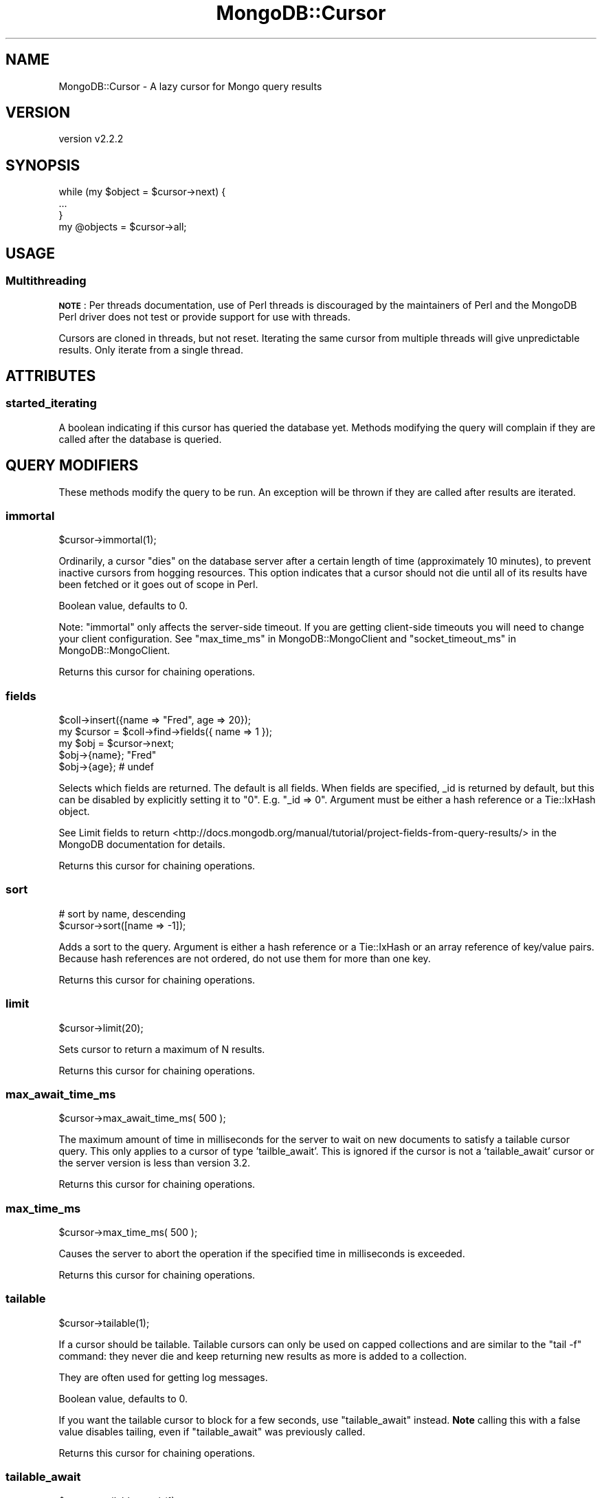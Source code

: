 .\" Automatically generated by Pod::Man 4.10 (Pod::Simple 3.35)
.\"
.\" Standard preamble:
.\" ========================================================================
.de Sp \" Vertical space (when we can't use .PP)
.if t .sp .5v
.if n .sp
..
.de Vb \" Begin verbatim text
.ft CW
.nf
.ne \\$1
..
.de Ve \" End verbatim text
.ft R
.fi
..
.\" Set up some character translations and predefined strings.  \*(-- will
.\" give an unbreakable dash, \*(PI will give pi, \*(L" will give a left
.\" double quote, and \*(R" will give a right double quote.  \*(C+ will
.\" give a nicer C++.  Capital omega is used to do unbreakable dashes and
.\" therefore won't be available.  \*(C` and \*(C' expand to `' in nroff,
.\" nothing in troff, for use with C<>.
.tr \(*W-
.ds C+ C\v'-.1v'\h'-1p'\s-2+\h'-1p'+\s0\v'.1v'\h'-1p'
.ie n \{\
.    ds -- \(*W-
.    ds PI pi
.    if (\n(.H=4u)&(1m=24u) .ds -- \(*W\h'-12u'\(*W\h'-12u'-\" diablo 10 pitch
.    if (\n(.H=4u)&(1m=20u) .ds -- \(*W\h'-12u'\(*W\h'-8u'-\"  diablo 12 pitch
.    ds L" ""
.    ds R" ""
.    ds C` ""
.    ds C' ""
'br\}
.el\{\
.    ds -- \|\(em\|
.    ds PI \(*p
.    ds L" ``
.    ds R" ''
.    ds C`
.    ds C'
'br\}
.\"
.\" Escape single quotes in literal strings from groff's Unicode transform.
.ie \n(.g .ds Aq \(aq
.el       .ds Aq '
.\"
.\" If the F register is >0, we'll generate index entries on stderr for
.\" titles (.TH), headers (.SH), subsections (.SS), items (.Ip), and index
.\" entries marked with X<> in POD.  Of course, you'll have to process the
.\" output yourself in some meaningful fashion.
.\"
.\" Avoid warning from groff about undefined register 'F'.
.de IX
..
.nr rF 0
.if \n(.g .if rF .nr rF 1
.if (\n(rF:(\n(.g==0)) \{\
.    if \nF \{\
.        de IX
.        tm Index:\\$1\t\\n%\t"\\$2"
..
.        if !\nF==2 \{\
.            nr % 0
.            nr F 2
.        \}
.    \}
.\}
.rr rF
.\" ========================================================================
.\"
.IX Title "MongoDB::Cursor 3"
.TH MongoDB::Cursor 3 "2021-05-28" "perl v5.28.0" "User Contributed Perl Documentation"
.\" For nroff, turn off justification.  Always turn off hyphenation; it makes
.\" way too many mistakes in technical documents.
.if n .ad l
.nh
.SH "NAME"
MongoDB::Cursor \- A lazy cursor for Mongo query results
.SH "VERSION"
.IX Header "VERSION"
version v2.2.2
.SH "SYNOPSIS"
.IX Header "SYNOPSIS"
.Vb 3
\&    while (my $object = $cursor\->next) {
\&        ...
\&    }
\&
\&    my @objects = $cursor\->all;
.Ve
.SH "USAGE"
.IX Header "USAGE"
.SS "Multithreading"
.IX Subsection "Multithreading"
\&\fB\s-1NOTE\s0\fR: Per threads documentation, use of Perl threads is discouraged by the
maintainers of Perl and the MongoDB Perl driver does not test or provide support
for use with threads.
.PP
Cursors are cloned in threads, but not reset.  Iterating the same cursor from
multiple threads will give unpredictable results.  Only iterate from a single
thread.
.SH "ATTRIBUTES"
.IX Header "ATTRIBUTES"
.SS "started_iterating"
.IX Subsection "started_iterating"
A boolean indicating if this cursor has queried the database yet. Methods
modifying the query will complain if they are called after the database is
queried.
.SH "QUERY MODIFIERS"
.IX Header "QUERY MODIFIERS"
These methods modify the query to be run.  An exception will be thrown if
they are called after results are iterated.
.SS "immortal"
.IX Subsection "immortal"
.Vb 1
\&    $cursor\->immortal(1);
.Ve
.PP
Ordinarily, a cursor \*(L"dies\*(R" on the database server after a certain length of
time (approximately 10 minutes), to prevent inactive cursors from hogging
resources.  This option indicates that a cursor should not die until all of its
results have been fetched or it goes out of scope in Perl.
.PP
Boolean value, defaults to 0.
.PP
Note: \f(CW\*(C`immortal\*(C'\fR only affects the server-side timeout.  If you are getting
client-side timeouts you will need to change your client configuration.
See \*(L"max_time_ms\*(R" in MongoDB::MongoClient and
\&\*(L"socket_timeout_ms\*(R" in MongoDB::MongoClient.
.PP
Returns this cursor for chaining operations.
.SS "fields"
.IX Subsection "fields"
.Vb 5
\&    $coll\->insert({name => "Fred", age => 20});
\&    my $cursor = $coll\->find\->fields({ name => 1 });
\&    my $obj = $cursor\->next;
\&    $obj\->{name}; "Fred"
\&    $obj\->{age}; # undef
.Ve
.PP
Selects which fields are returned.  The default is all fields.  When fields
are specified, _id is returned by default, but this can be disabled by
explicitly setting it to \*(L"0\*(R".  E.g.  \f(CW\*(C`_id => 0\*(C'\fR. Argument must be either a
hash reference or a Tie::IxHash object.
.PP
See Limit fields to
return <http://docs.mongodb.org/manual/tutorial/project-fields-from-query-results/>
in the MongoDB documentation for details.
.PP
Returns this cursor for chaining operations.
.SS "sort"
.IX Subsection "sort"
.Vb 2
\&    # sort by name, descending
\&    $cursor\->sort([name => \-1]);
.Ve
.PP
Adds a sort to the query.  Argument is either a hash reference or a
Tie::IxHash or an array reference of key/value pairs.  Because hash
references are not ordered, do not use them for more than one key.
.PP
Returns this cursor for chaining operations.
.SS "limit"
.IX Subsection "limit"
.Vb 1
\&    $cursor\->limit(20);
.Ve
.PP
Sets cursor to return a maximum of N results.
.PP
Returns this cursor for chaining operations.
.SS "max_await_time_ms"
.IX Subsection "max_await_time_ms"
.Vb 1
\&    $cursor\->max_await_time_ms( 500 );
.Ve
.PP
The maximum amount of time in milliseconds for the server to wait on new
documents to satisfy a tailable cursor query. This only applies to a
cursor of type 'tailble_await'.  This is ignored if the cursor is not
a 'tailable_await' cursor or the server version is less than version 3.2.
.PP
Returns this cursor for chaining operations.
.SS "max_time_ms"
.IX Subsection "max_time_ms"
.Vb 1
\&    $cursor\->max_time_ms( 500 );
.Ve
.PP
Causes the server to abort the operation if the specified time in milliseconds
is exceeded.
.PP
Returns this cursor for chaining operations.
.SS "tailable"
.IX Subsection "tailable"
.Vb 1
\&    $cursor\->tailable(1);
.Ve
.PP
If a cursor should be tailable.  Tailable cursors can only be used on capped
collections and are similar to the \f(CW\*(C`tail \-f\*(C'\fR command: they never die and keep
returning new results as more is added to a collection.
.PP
They are often used for getting log messages.
.PP
Boolean value, defaults to 0.
.PP
If you want the tailable cursor to block for a few seconds, use
\&\*(L"tailable_await\*(R" instead.  \fBNote\fR calling this with a false value
disables tailing, even if \f(CW\*(C`tailable_await\*(C'\fR was previously called.
.PP
Returns this cursor for chaining operations.
.SS "tailable_await"
.IX Subsection "tailable_await"
.Vb 1
\&    $cursor\->tailable_await(1);
.Ve
.PP
Sets a cursor to be tailable and block for a few seconds if no data
is immediately available.
.PP
Boolean value, defaults to 0.
.PP
If you want the tailable cursor without blocking, use \*(L"tailable\*(R" instead.
\&\fBNote\fR calling this with a false value disables tailing, even if \f(CW\*(C`tailable\*(C'\fR
was previously called.
.SS "skip"
.IX Subsection "skip"
.Vb 1
\&    $cursor\->skip( 50 );
.Ve
.PP
Skips the first N results.
.PP
Returns this cursor for chaining operations.
.SS "hint"
.IX Subsection "hint"
Hint the query to use a specific index by name:
.PP
.Vb 1
\&    $cursor\->hint("index_name");
.Ve
.PP
Hint the query to use index based on individual keys and direction:
.PP
.Vb 1
\&    $cursor\->hint([field_1 => 1, field_2 => \-1, field_3 => 1]);
.Ve
.PP
Use of a hash reference should be avoided except for single key indexes.
.PP
The hint must be a string or ordered document.
.PP
Returns this cursor for chaining operations.
.SS "partial"
.IX Subsection "partial"
.Vb 1
\&    $cursor\->partial(1);
.Ve
.PP
If a shard is down, mongos will return an error when it tries to query that
shard.  If this is set, mongos will just skip that shard, instead.
.PP
Boolean value, defaults to 0.
.PP
Returns this cursor for chaining operations.
.SS "read_preference"
.IX Subsection "read_preference"
.Vb 2
\&    $cursor\->read_preference($read_preference_object);
\&    $cursor\->read_preference(\*(Aqsecondary\*(Aq, [{foo => \*(Aqbar\*(Aq}]);
.Ve
.PP
Sets read preference for the cursor's connection.
.PP
If given a single argument that is a MongoDB::ReadPreference object, the
read preference is set to that object.  Otherwise, it takes positional
arguments: the read preference mode and a tag set list, which must be a valid
mode and tag set list as described in the MongoDB::ReadPreference
documentation.
.PP
Returns this cursor for chaining operations.
.SH "QUERY INTROSPECTION AND RESET"
.IX Header "QUERY INTROSPECTION AND RESET"
These methods run introspection methods on the query conditions and modifiers
stored within the cursor object.
.SS "explain"
.IX Subsection "explain"
.Vb 1
\&    my $explanation = $cursor\->explain;
.Ve
.PP
This will tell you the type of cursor used, the number of records the \s-1DB\s0 had to
examine as part of this query, the number of records returned by the query, and
the time in milliseconds the query took to execute.
.PP
See also core documentation on explain:
<http://dochub.mongodb.org/core/explain>.
.SH "QUERY ITERATION"
.IX Header "QUERY ITERATION"
These methods allow you to iterate over results.
.SS "result"
.IX Subsection "result"
.Vb 1
\&    my $result = $cursor\->result;
.Ve
.PP
This method will execute the query and return a MongoDB::QueryResult object
with the results.
.PP
The \f(CW\*(C`has_next\*(C'\fR, \f(CW\*(C`next\*(C'\fR, and \f(CW\*(C`all\*(C'\fR methods call \f(CW\*(C`result\*(C'\fR internally,
which executes the query \*(L"on demand\*(R".
.PP
Iterating with a MongoDB::QueryResult object directly instead of a
MongoDB::Cursor will be slightly faster, since the MongoDB::Cursor
methods below just internally call the corresponding method on the result
object.
.SS "has_next"
.IX Subsection "has_next"
.Vb 3
\&    while ($cursor\->has_next) {
\&        ...
\&    }
.Ve
.PP
Checks if there is another result to fetch.  Will automatically fetch more
data from the server if necessary.
.SS "next"
.IX Subsection "next"
.Vb 3
\&    while (my $object = $cursor\->next) {
\&        ...
\&    }
.Ve
.PP
Returns the next object in the cursor. Will automatically fetch more data from
the server if necessary. Returns undef if no more data is available.
.SS "batch"
.IX Subsection "batch"
.Vb 3
\&    while (my @batch = $cursor\->batch) {
\&        ...
\&    }
.Ve
.PP
Returns the next batch of data from the cursor. Will automatically fetch more
data from the server if necessary. Returns an empty list if no more data is available.
.SS "all"
.IX Subsection "all"
.Vb 1
\&    my @objects = $cursor\->all;
.Ve
.PP
Returns a list of all objects in the result.
.SS "reset"
.IX Subsection "reset"
Resets the cursor.  After being reset, pre-query methods can be
called on the cursor (sort, limit, etc.) and subsequent calls to
result, next, has_next, or all will re-query the database.
.SS "info"
.IX Subsection "info"
Returns a hash of information about this cursor.  This is intended for
debugging purposes and users should not rely on the contents of this method for
production use.  Currently the fields are:
.IP "\(bu" 4
\&\f(CW\*(C`cursor_id\*(C'\fR  \*(-- the server-side id for this cursor.  See below for details.
.IP "\(bu" 4
\&\f(CW\*(C`num\*(C'\fR \*(-- the number of results received from the server so far
.IP "\(bu" 4
\&\f(CW\*(C`at\*(C'\fR \*(-- the (zero-based) index of the document that will be returned next from \*(L"next\*(R"
.IP "\(bu" 4
\&\f(CW\*(C`flag\*(C'\fR \*(-- if the database could not find the cursor or another error occurred, \f(CW\*(C`flag\*(C'\fR may contain a hash reference of flags set in the response (depending on the error).  See <http://www.mongodb.org/display/DOCS/Mongo+Wire+Protocol#MongoWireProtocol\-OPREPLY> for a full list of flag values.
.IP "\(bu" 4
\&\f(CW\*(C`start\*(C'\fR \*(-- the index of the result that the current batch of results starts at.
.PP
If the cursor has not yet executed, only the \f(CW\*(C`num\*(C'\fR field will be returned with
a value of 0.
.PP
The \f(CW\*(C`cursor_id\*(C'\fR could appear in one of three forms:
.IP "\(bu" 4
MongoDB::CursorID object (a blessed reference to an 8\-byte string)
.IP "\(bu" 4
A perl scalar (an integer)
.IP "\(bu" 4
A Math::BigInt object (64 bit integer on 32\-bit perl)
.PP
When the \f(CW\*(C`cursor_id\*(C'\fR is zero, there are no more results to fetch.
.SH "SEE ALSO"
.IX Header "SEE ALSO"
Core documentation on cursors: <http://dochub.mongodb.org/core/cursors>.
.SH "AUTHORS"
.IX Header "AUTHORS"
.IP "\(bu" 4
David Golden <david@mongodb.com>
.IP "\(bu" 4
Rassi <rassi@mongodb.com>
.IP "\(bu" 4
Mike Friedman <friedo@friedo.com>
.IP "\(bu" 4
Kristina Chodorow <k.chodorow@gmail.com>
.IP "\(bu" 4
Florian Ragwitz <rafl@debian.org>
.SH "COPYRIGHT AND LICENSE"
.IX Header "COPYRIGHT AND LICENSE"
This software is Copyright (c) 2020 by MongoDB, Inc.
.PP
This is free software, licensed under:
.PP
.Vb 1
\&  The Apache License, Version 2.0, January 2004
.Ve
